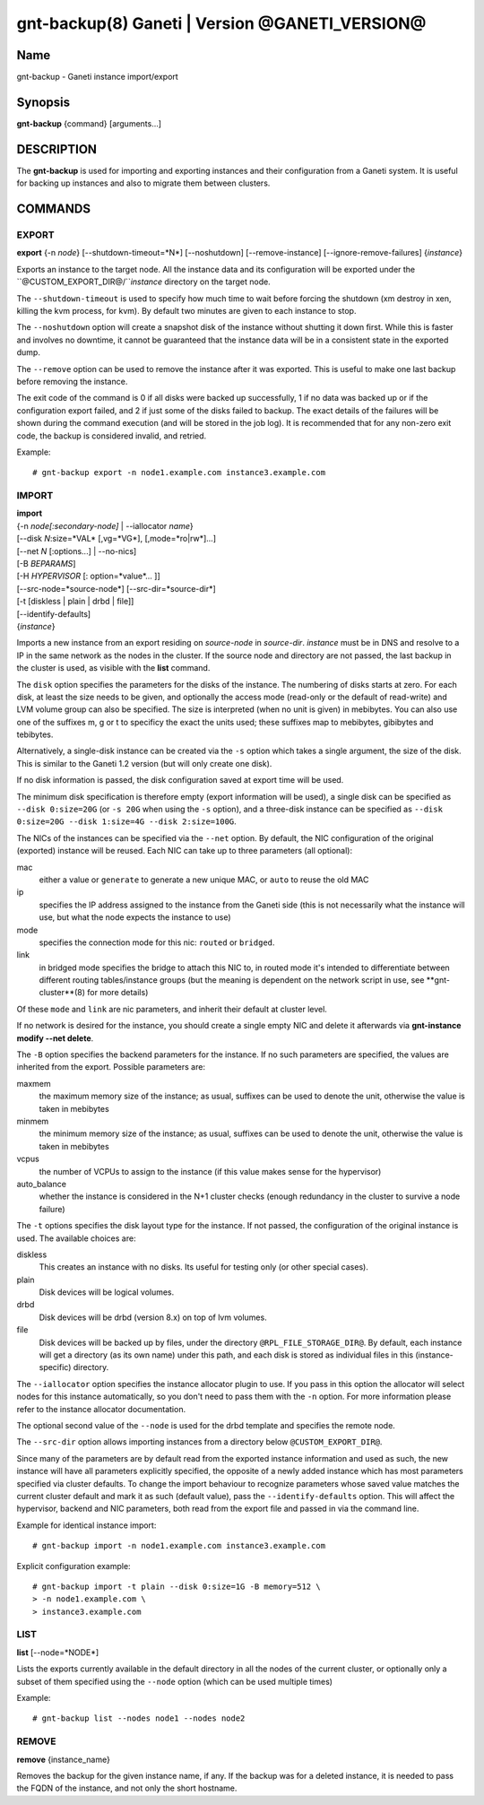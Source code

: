 gnt-backup(8) Ganeti | Version @GANETI_VERSION@
===============================================

Name
----

gnt-backup - Ganeti instance import/export

Synopsis
--------

**gnt-backup** {command} [arguments...]

DESCRIPTION
-----------

The **gnt-backup** is used for importing and exporting instances
and their configuration from a Ganeti system. It is useful for
backing up instances and also to migrate them between clusters.

COMMANDS
--------

EXPORT
~~~~~~

**export** {-n *node*} [--shutdown-timeout=*N*] [--noshutdown]
[--remove-instance] [--ignore-remove-failures] {*instance*}

Exports an instance to the target node. All the instance data and
its configuration will be exported under the
``@CUSTOM_EXPORT_DIR@/``*instance* directory on the target node.

The ``--shutdown-timeout`` is used to specify how much time to wait
before forcing the shutdown (xm destroy in xen, killing the kvm
process, for kvm). By default two minutes are given to each
instance to stop.

The ``--noshutdown`` option will create a snapshot disk of the
instance without shutting it down first. While this is faster and
involves no downtime, it cannot be guaranteed that the instance
data will be in a consistent state in the exported dump.

The ``--remove`` option can be used to remove the instance after it
was exported. This is useful to make one last backup before
removing the instance.

The exit code of the command is 0 if all disks were backed up
successfully, 1 if no data was backed up or if the configuration
export failed, and 2 if just some of the disks failed to backup.
The exact details of the failures will be shown during the command
execution (and will be stored in the job log). It is recommended
that for any non-zero exit code, the backup is considered invalid,
and retried.

Example::

    # gnt-backup export -n node1.example.com instance3.example.com


IMPORT
~~~~~~

| **import**
| {-n *node[:secondary-node]* | --iallocator *name*}
| [--disk *N*:size=*VAL* [,vg=*VG*], [,mode=*ro|rw*]...]
| [--net *N* [:options...] | --no-nics]
| [-B *BEPARAMS*]
| [-H *HYPERVISOR* [: option=*value*... ]]
| [--src-node=*source-node*] [--src-dir=*source-dir*]
| [-t [diskless | plain | drbd | file]]
| [--identify-defaults]
| {*instance*}

Imports a new instance from an export residing on *source-node* in
*source-dir*. *instance* must be in DNS and resolve to a IP in the
same network as the nodes in the cluster. If the source node and
directory are not passed, the last backup in the cluster is used,
as visible with the **list** command.

The ``disk`` option specifies the parameters for the disks of the
instance. The numbering of disks starts at zero. For each disk, at
least the size needs to be given, and optionally the access mode
(read-only or the default of read-write) and LVM volume group can also
be specified. The size is interpreted (when no unit is given) in
mebibytes. You can also use one of the suffixes m, g or t to specificy
the exact the units used; these suffixes map to mebibytes, gibibytes
and tebibytes.

Alternatively, a single-disk instance can be created via the ``-s``
option which takes a single argument, the size of the disk. This is
similar to the Ganeti 1.2 version (but will only create one disk).

If no disk information is passed, the disk configuration saved at
export time will be used.

The minimum disk specification is therefore empty (export information
will be used), a single disk can be specified as ``--disk 0:size=20G``
(or ``-s 20G`` when using the ``-s`` option), and a three-disk
instance can be specified as ``--disk 0:size=20G --disk 1:size=4G
--disk 2:size=100G``.

The NICs of the instances can be specified via the ``--net``
option. By default, the NIC configuration of the original
(exported) instance will be reused. Each NIC can take up to three
parameters (all optional):

mac
    either a value or ``generate`` to generate a new unique MAC, or
    ``auto`` to reuse the old MAC

ip
    specifies the IP address assigned to the instance from the Ganeti
    side (this is not necessarily what the instance will use, but what
    the node expects the instance to use)

mode
    specifies the connection mode for this nic: ``routed`` or
    ``bridged``.

link
    in bridged mode specifies the bridge to attach this NIC to, in
    routed mode it's intended to differentiate between different
    routing tables/instance groups (but the meaning is dependent on
    the network script in use, see **gnt-cluster**(8) for more
    details)

Of these ``mode`` and ``link`` are nic parameters, and inherit their
default at cluster level.

If no network is desired for the instance, you should create a single
empty NIC and delete it afterwards via **gnt-instance modify --net
delete**.

The ``-B`` option specifies the backend parameters for the
instance. If no such parameters are specified, the values are
inherited from the export. Possible parameters are:

maxmem
    the maximum memory size of the instance; as usual, suffixes can be
    used to denote the unit, otherwise the value is taken in mebibytes

minmem
    the minimum memory size of the instance; as usual, suffixes can be
    used to denote the unit, otherwise the value is taken in mebibytes

vcpus
    the number of VCPUs to assign to the instance (if this value makes
    sense for the hypervisor)

auto_balance
    whether the instance is considered in the N+1 cluster checks
    (enough redundancy in the cluster to survive a node failure)


The ``-t`` options specifies the disk layout type for the instance.
If not passed, the configuration of the original instance is used.
The available choices are:

diskless
    This creates an instance with no disks. Its useful for testing only
    (or other special cases).

plain
    Disk devices will be logical volumes.

drbd
    Disk devices will be drbd (version 8.x) on top of lvm volumes.

file
    Disk devices will be backed up by files, under the directory
    ``@RPL_FILE_STORAGE_DIR@``. By default, each instance will get a
    directory (as its own name) under this path, and each disk is
    stored as individual files in this (instance-specific) directory.


The ``--iallocator`` option specifies the instance allocator plugin
to use. If you pass in this option the allocator will select nodes
for this instance automatically, so you don't need to pass them
with the ``-n`` option. For more information please refer to the
instance allocator documentation.

The optional second value of the ``--node`` is used for the drbd
template and specifies the remote node.

The ``--src-dir`` option allows importing instances from a directory
below ``@CUSTOM_EXPORT_DIR@``.

Since many of the parameters are by default read from the exported
instance information and used as such, the new instance will have
all parameters explicitly specified, the opposite of a newly added
instance which has most parameters specified via cluster defaults.
To change the import behaviour to recognize parameters whose saved
value matches the current cluster default and mark it as such
(default value), pass the ``--identify-defaults`` option. This will
affect the hypervisor, backend and NIC parameters, both read from
the export file and passed in via the command line.

Example for identical instance import::

    # gnt-backup import -n node1.example.com instance3.example.com


Explicit configuration example::

    # gnt-backup import -t plain --disk 0:size=1G -B memory=512 \
    > -n node1.example.com \
    > instance3.example.com


LIST
~~~~

**list** [--node=*NODE*]

Lists the exports currently available in the default directory in
all the nodes of the current cluster, or optionally only a subset
of them specified using the ``--node`` option (which can be used
multiple times)

Example::

    # gnt-backup list --nodes node1 --nodes node2


REMOVE
~~~~~~

**remove** {instance_name}

Removes the backup for the given instance name, if any. If the backup
was for a deleted instance, it is needed to pass the FQDN of the
instance, and not only the short hostname.

.. vim: set textwidth=72 :
.. Local Variables:
.. mode: rst
.. fill-column: 72
.. End:
